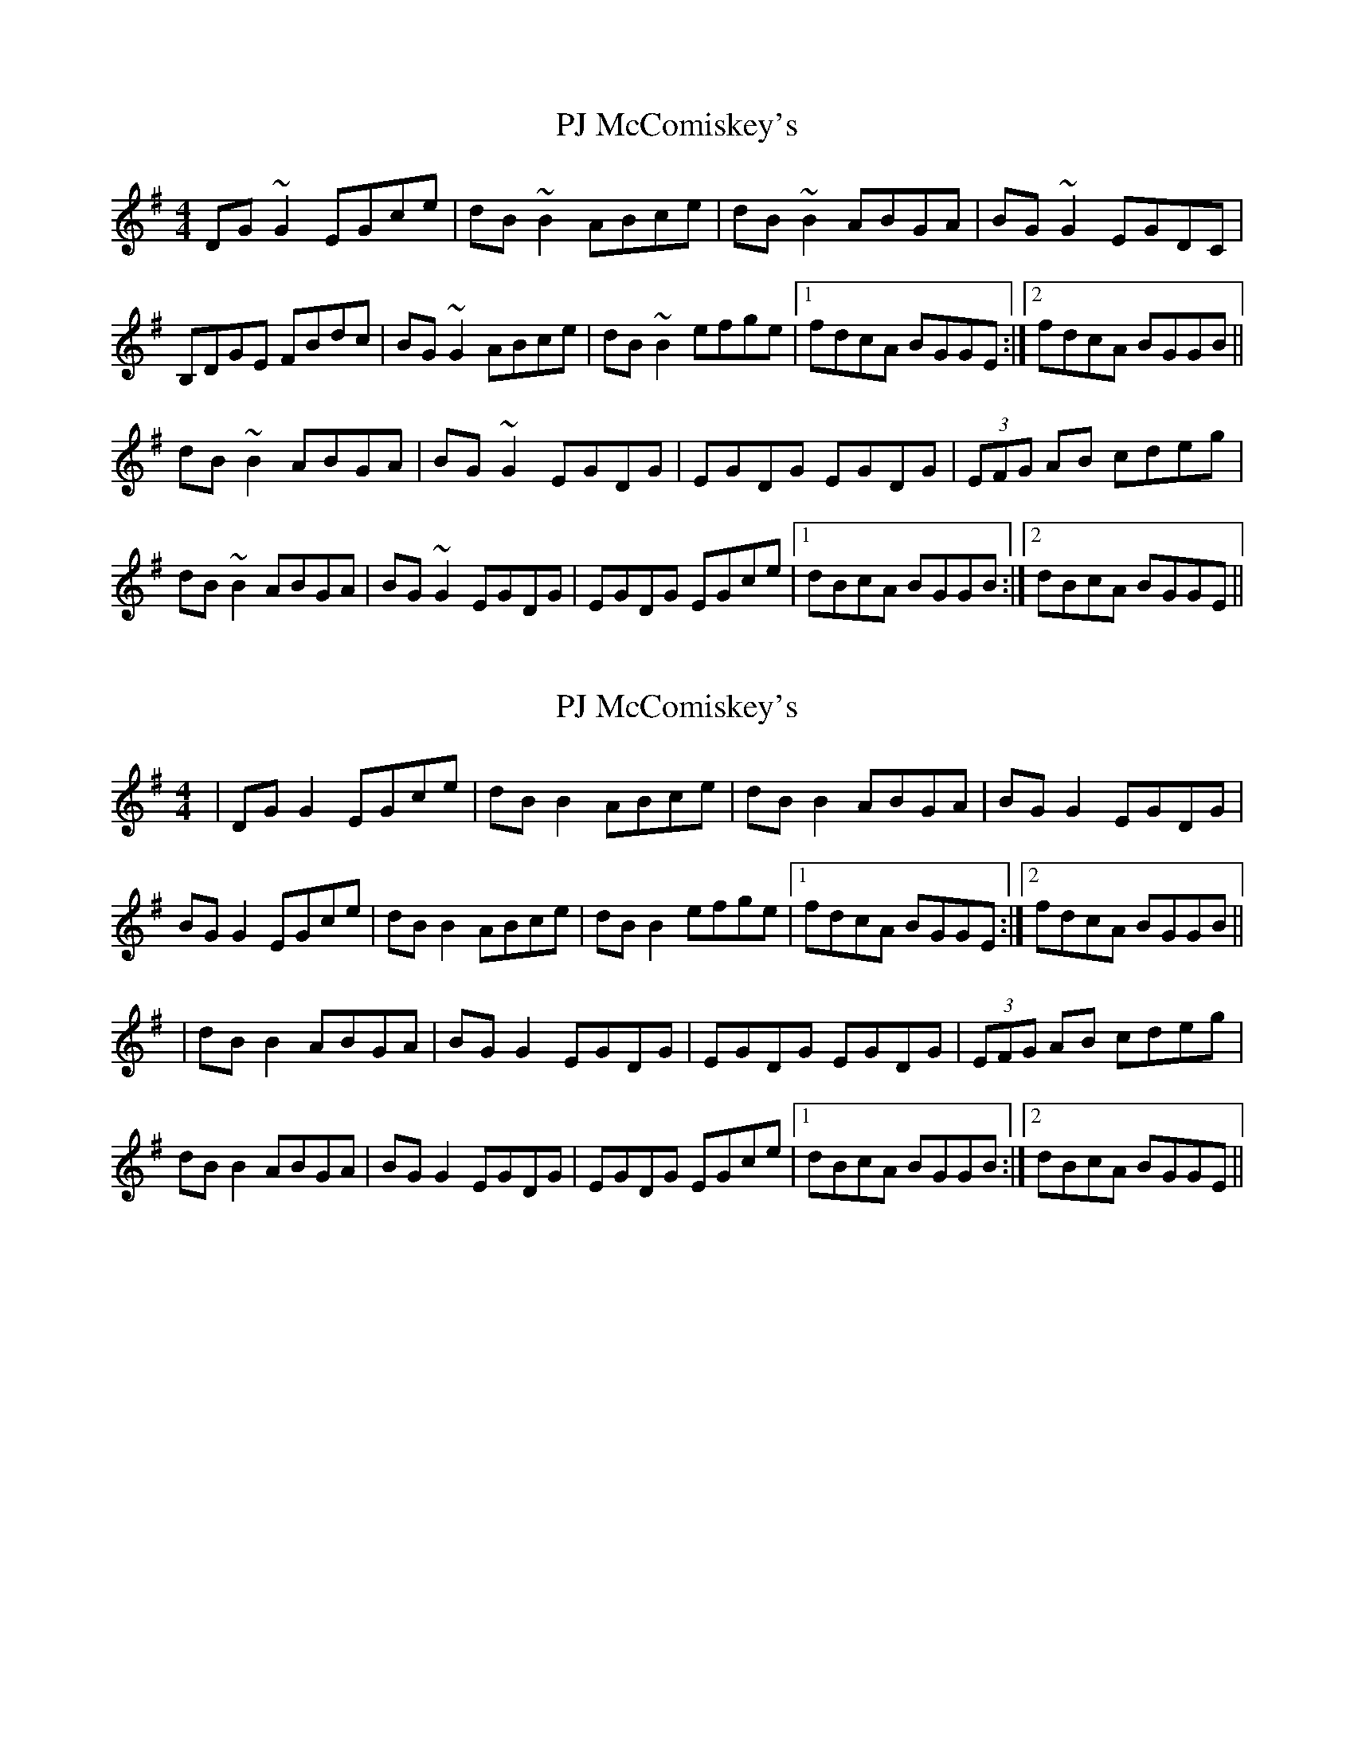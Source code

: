 X: 1
T: PJ McComiskey's
Z: groovycelt
S: https://thesession.org/tunes/9554#setting9554
R: reel
M: 4/4
L: 1/8
K: Gmaj
DG~G2 EGce|dB~B2 ABce|dB~B2 ABGA|BG~G2 EGDC|
B,DGE FBdc|BG~G2 ABce|dB~B2 efge|1 fdcA BGGE:|2 fdcA BGGB||
dB~B2 ABGA|BG~G2 EGDG|EGDG EGDG|(3EFG AB cdeg|
dB~B2 ABGA|BG~G2 EGDG|EGDG EGce|1 dBcA BGGB:|2 dBcA BGGE||
X: 2
T: PJ McComiskey's
Z: JACKB
S: https://thesession.org/tunes/9554#setting22926
R: reel
M: 4/4
L: 1/8
K: Gmaj
|DG G2 EGce|dB B2 ABce|dB B2 ABGA|BG G2 EGDG|
BG G2 EGce|dB B2 ABce|dB B2 efge|1 fdcA BGGE:|2 fdcA BGGB||
|dB B2 ABGA|BG G2 EGDG|EGDG EGDG|(3EFG AB cdeg|
dB B2 ABGA|BG G2 EGDG|EGDG EGce|1 dBcA BGGB:|2 dBcA BGGE||
